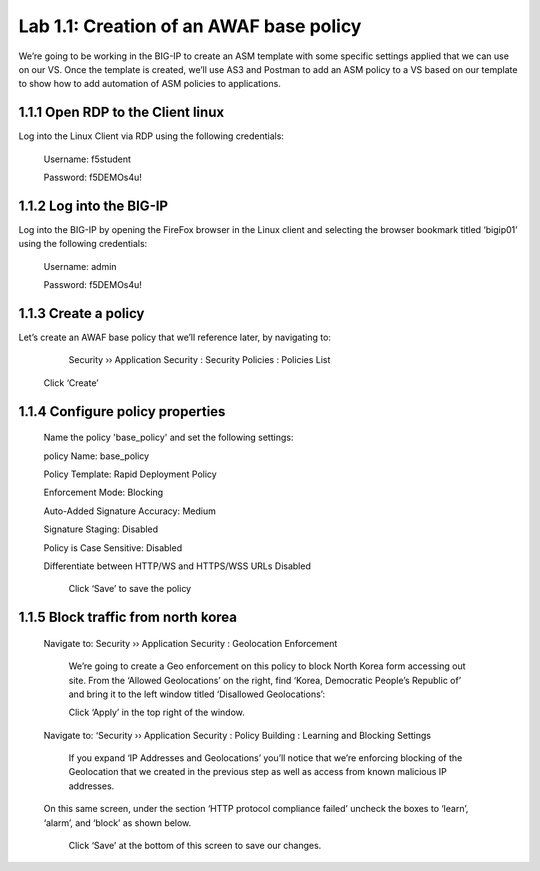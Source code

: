 Lab 1.1: Creation of an AWAF base policy
=========================================

We’re going to be working in the BIG-IP to create an ASM template with some specific settings applied that we can use on our VS.  
Once the template is created, we’ll use AS3 and Postman to add an ASM policy to a VS based on our template to show how to add automation of ASM policies to applications.  

1.1.1 Open RDP to the Client linux
~~~~~~~~~~~~~~~~~~~~~~~~~~~~~~~~~~~~~~~~~~~~~~~~~~~~~

Log into the Linux Client via RDP using the following credentials:

	Username:	f5student

	Password: 	f5DEMOs4u!

.. image:: images/1-module1.png

1.1.2 Log into the BIG-IP
~~~~~~~~~~~~~~~~~~~~~~~~~~~~~~~~~~~~~~~~~~~~~~~~~~~~~

Log into the BIG-IP by opening the FireFox browser in the Linux client and selecting the browser bookmark titled ‘bigip01’ using the following credentials:

        Username:	admin
    
        Password:	f5DEMOs4u!

        .. image:: images/2-module1.png

1.1.3 Create a policy 
~~~~~~~~~~~~~~~~~~~~~~~~~~~~~~~~~~~~~~~~~~~~~~~~~~~~~

Let’s create an AWAF base policy that we’ll reference later, by navigating to:
		
		Security  ››  Application Security : Security Policies : Policies List

            Click ‘Create’

            .. image:: images/3-module1.png

1.1.4 Configure policy properties
~~~~~~~~~~~~~~~~~~~~~~~~~~~~~~~~~~~~~~~~~~~~~~~~~~~~~

    	Name the policy 'base_policy' and set the following settings:

        policy Name:                                        base_policy

        Policy Template:                                    Rapid Deployment Policy

        Enforcement Mode:	                                Blocking

        Auto-Added Signature Accuracy:	                    Medium

        Signature Staging:                                  Disabled

        Policy is Case Sensitive:	                        Disabled

        Differentiate between HTTP/WS and HTTPS/WSS URLs	Disabled


            .. image:: images/4-module1.png

            Click ‘Save’ to save the policy

1.1.5 Block traffic from north korea
~~~~~~~~~~~~~~~~~~~~~~~~~~~~~~~~~~~~~~~~~~~~~~~~~~~~~

    Navigate to:  Security  ››  Application Security : Geolocation Enforcement

        We’re going to create a Geo enforcement on this policy to block North Korea form accessing out site.  
        From the ‘Allowed Geolocations’ on the right, find ‘Korea, Democratic People’s Republic of’ and bring it to the left window titled ‘Disallowed Geolocations’:

        .. image:: images/5-module1.png

        Click ‘Apply’ in the top right of the window.

    Navigate to:  ‘Security  ››  Application Security : Policy Building : Learning and Blocking Settings

        If you expand ‘IP Addresses and Geolocations’ you’ll notice that we’re enforcing blocking of the Geolocation that we created in the previous step as well as access from known malicious IP addresses.

        .. image:: images/6-module1.png
    
    On this same screen, under the section ‘HTTP protocol compliance failed’ uncheck the boxes to ‘learn’, ‘alarm’, and ‘block’ as shown below. 

        .. image:: images/7-module1.png

        Click ‘Save’ at the bottom of this screen to save our changes.

